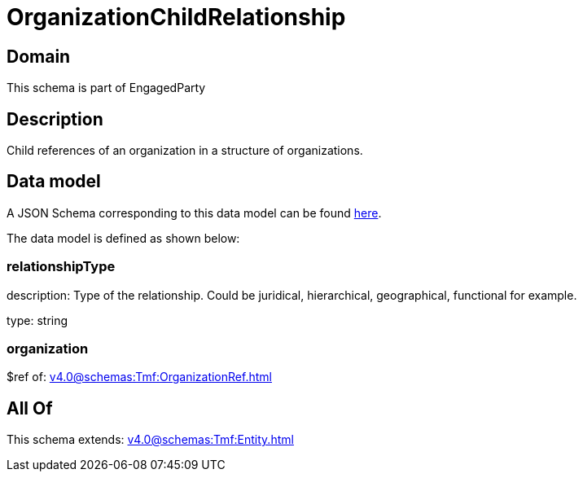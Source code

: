 = OrganizationChildRelationship

[#domain]
== Domain

This schema is part of EngagedParty

[#description]
== Description

Child references of an organization in a structure of organizations.


[#data_model]
== Data model

A JSON Schema corresponding to this data model can be found https://tmforum.org[here].

The data model is defined as shown below:


=== relationshipType
description: Type of the relationship. Could be juridical, hierarchical, geographical, functional for example.

type: string


=== organization
$ref of: xref:v4.0@schemas:Tmf:OrganizationRef.adoc[]


[#all_of]
== All Of

This schema extends: xref:v4.0@schemas:Tmf:Entity.adoc[]
